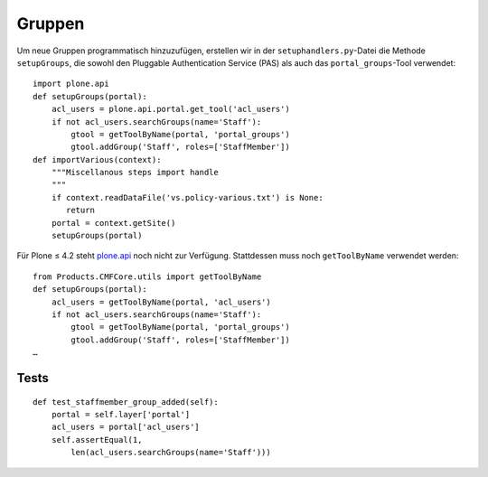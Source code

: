 =======
Gruppen
=======

Um neue Gruppen programmatisch hinzuzufügen, erstellen wir in der
``setuphandlers.py``-Datei die Methode ``setupGroups``, die sowohl den Pluggable
Authentication Service (PAS) als auch das ``portal_groups``-Tool verwendet::

    import plone.api
    def setupGroups(portal):
        acl_users = plone.api.portal.get_tool('acl_users')
        if not acl_users.searchGroups(name='Staff'):
            gtool = getToolByName(portal, 'portal_groups')
            gtool.addGroup('Staff', roles=['StaffMember'])
    def importVarious(context):
        """Miscellanous steps import handle
        """
        if context.readDataFile('vs.policy-various.txt') is None:
           return
        portal = context.getSite()
        setupGroups(portal)

Für Plone ≤ 4.2 steht `plone.api <https://pypi.python.org/pypi/plone.api>`_ noch
nicht zur Verfügung. Stattdessen muss noch ``getToolByName`` verwendet werden::

    from Products.CMFCore.utils import getToolByName
    def setupGroups(portal):
        acl_users = getToolByName(portal, 'acl_users')
        if not acl_users.searchGroups(name='Staff'):
            gtool = getToolByName(portal, 'portal_groups')
            gtool.addGroup('Staff', roles=['StaffMember'])
    …

Tests
=====

::

    def test_staffmember_group_added(self):
        portal = self.layer['portal']
        acl_users = portal['acl_users']
        self.assertEqual(1,
            len(acl_users.searchGroups(name='Staff')))
